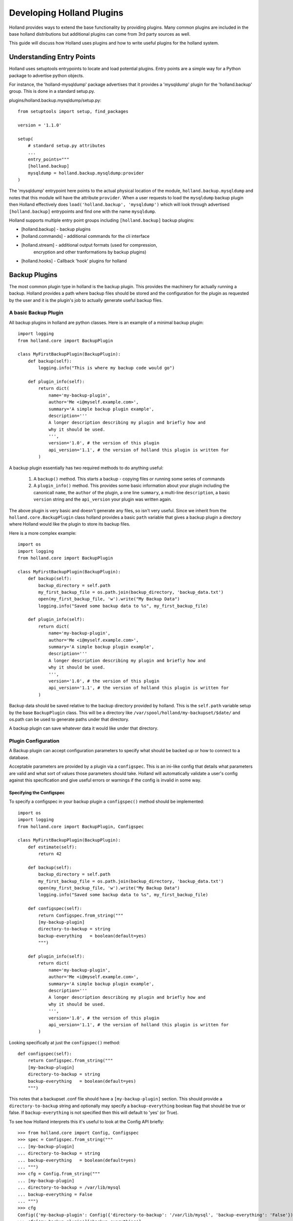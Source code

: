 Developing Holland Plugins
==========================

Holland provides ways to extend the base functionality by providing plugins.
Many common plugins are included in the base holland distributions but
additional plugins can come from 3rd party sources as well.

This guide will discuss how Holland uses plugins and how to write useful
plugins for the holland system.

Understanding Entry Points
--------------------------

Holland uses setuptools entrypoints to locate and load potential plugins. Entry
points are a simple way for a Python package to advertise python objects.

For instance, the 'holland-mysqldump' package advertises that it provides a 
'mysqldump' plugin for the 'holland.backup' group. This is done in a standard
setup.py.

plugins/holland.backup.mysqldump/setup.py::

    from setuptools import setup, find_packages
    
    version = '1.1.0'
    
    setup(
        # standard setup.py attributes
        ...
        entry_points="""
        [holland.backup]
        mysqldump = holland.backup.mysqldump:provider
    )

The 'mysqldump' entrypoint here points to the actual physical location of the
module, ``holland.backup.mysqldump`` and notes that this module will have the
attribute ``provider``.  When a user requests to load the ``mysqldump`` backup
plugin then Holland effectively does ``load('holland.backup', 'mysqldump')``
which will look through advertised ``[holland.backup]`` entrypoints and find
one with the name ``mysqldump``.

Holland supports multiple entry point groups including ``[holland.backup]``
backup plugins:

* [holland.backup] - backup plugins
* [holland.commands] - additional commands for the cli interface
* [holland.stream] - additional output formats (used for compression,
                     encryption and other tranformations by backup 
                     plugins)
* [holland.hooks] - Callback 'hook' plugins for holland


Backup Plugins
--------------

The most common plugin type in holland is the backup plugin.  This provides the
machinery for actually running a backup.  Holland provides a path where backup files
should be stored and the configuration for the plugin as requested by the user and it
is the plugin's job to actually generate useful backup files.

A basic Backup Plugin
~~~~~~~~~~~~~~~~~~~~~

All backup plugins in holland are python classes.  Here is an example of a
minimal backup plugin::

    import logging
    from holland.core import BackupPlugin

    class MyFirstBackupPlugin(BackupPlugin):
        def backup(self):
            logging.info("This is where my backup code would go")
    
        def plugin_info(self):
            return dict(
                name='my-backup-plugin',
                author='Me <i@myself.example.com>',
                summary='A simple backup plugin example',
                description='''
                A longer description describing my plugin and briefly how and
                why it should be used.
                ''',
                version='1.0', # the version of this plugin
                api_version='1.1', # the version of holland this plugin is written for
            )

A backup plugin essentially has two required methods to do anything useful:

 1. A ``backup()`` method.  This starts a backup - copying files or running some series of commands
 2. A ``plugin_info()`` method.  This provides some basic information about your plugin including
    the canonicall ``name``, the ``author`` of the plugin, a one line ``summary``, a multi-line
    ``description``, a basic ``version`` string and the ``api_version`` your plugin was written again.

The above plugin is very basic and doesn't generate any files, so isn't very useful.  Since we inherit from
the ``holland.core.BackupPlugin`` class holland provides a basic ``path`` variable that gives a backup plugin
a directory where Holland would like the plugin to store its backup files.

Here is a more complex example::

    import os
    import logging
    from holland.core import BackupPlugin

    class MyFirstBackupPlugin(BackupPlugin):
        def backup(self):
            backup_directory = self.path
            my_first_backup_file = os.path.join(backup_directory, 'backup_data.txt')
            open(my_first_backup_file, 'w').write("My Backup Data")
            logging.info("Saved some backup data to %s", my_first_backup_file)
    
        def plugin_info(self):
            return dict(
                name='my-backup-plugin',
                author='Me <i@myself.example.com>',
                summary='A simple backup plugin example',
                description='''
                A longer description describing my plugin and briefly how and
                why it should be used.
                ''',
                version='1.0', # the version of this plugin
                api_version='1.1', # the version of holland this plugin is written for
            )

Backup data should be saved relative to the backup directory provided by
holland.  This is the ``self.path`` variable setup by the base ``BackupPlugin`` 
class.  This will be a directory like ``/var/spool/holland/my-backupset/$date/``
and os.path can be used to generate paths under that directory.

A backup plugin can save whatever data it would like under that directory.

Plugin Configuration
~~~~~~~~~~~~~~~~~~~~

A Backup plugin can accept configuration parameters to specify what should
be backed up or how to connect to a database.

Acceptable parameters are provided by a plugin via a ``configspec``.  This is
an ini-like config that details what parameters are valid and what sort of values
those parameters should take.  Holland will automatically validate a user's config
against this specification and give useful errors or warnings if the config is
invalid in some way.

Specifying the Configspec
+++++++++++++++++++++++++

To specify a configspec in your backup plugin a ``configspec()`` method should
be implemented::

    import os
    import logging
    from holland.core import BackupPlugin, Configspec

    class MyFirstBackupPlugin(BackupPlugin):
        def estimate(self):
            return 42

        def backup(self):
            backup_directory = self.path
            my_first_backup_file = os.path.join(backup_directory, 'backup_data.txt')
            open(my_first_backup_file, 'w').write("My Backup Data")
            logging.info("Saved some backup data to %s", my_first_backup_file)
    
        def configspec(self):
            return Configspec.from_string("""
            [my-backup-plugin]
            directory-to-backup = string
            backup-everything   = boolean(default=yes)
            """)

        def plugin_info(self):
            return dict(
                name='my-backup-plugin',
                author='Me <i@myself.example.com>',
                summary='A simple backup plugin example',
                description='''
                A longer description describing my plugin and briefly how and
                why it should be used.
                ''',
                version='1.0', # the version of this plugin
                api_version='1.1', # the version of holland this plugin is written for
            )

Looking specifically at just the ``configspec()`` method::


        def configspec(self):
            return Configspec.from_string("""
            [my-backup-plugin]
            directory-to-backup = string
            backup-everything   = boolean(default=yes)
            """)

This notes that a backupset .conf file should have a ``[my-backup-plugin]`` section.
This should provide a ``directory-to-backup`` string and optionally may specify a
``backup-everything`` boolean flag that should be true or false.  If ``backup-everything``
is not specified then this will default to 'yes' (or True).

To see how Holland interprets this it's useful to look at the Config API briefly::

  >>> from holland.core import Config, Configspec
  >>> spec = Configspec.from_string("""
  ... [my-backup-plugin]
  ... directory-to-backup = string
  ... backup-everything   = boolean(default=yes)
  ... """)
  >>> cfg = Config.from_string("""
  ... [my-backup-plugin]
  ... directory-to-backup = /var/lib/mysql
  ... backup-everything = False
  ... """)
  >>> cfg
  Config({'my-backup-plugin': Config({'directory-to-backup': '/var/lib/mysql', 'backup-everything': 'False'})})
  >>> cfg['my-backup-plugin']['backup-everything']
  'False'
  >>> spec
  Configspec({'my-backup-plugin': Configspec({'directory-to-backup': 'string', 'backup-everything': 'boolean(default=yes)'})})
  >>> validated_cfg = spec.validate(cfg)
  >>> validated_cfg
  Config({'my-backup-plugin': Config({'directory-to-backup': '/var/lib/mysql', 'backup-everything': False})})
  >>> validated_cfg['my-backup-plugin']['backup-everything']
  False

Here a configspec is defined as in the previous example.  This accepts a string
and a boolean flag.  ``cfg`` is how holland would load a user .conf from
/etc/holland/backupsets/<backupset>.conf.  When ``cfg`` is loaded we see all the values
are strings::

  >>> cfg['my-backup-plugin']['backup-everything']
  'False'

However, once the config is validated Holland converts these to the right
datatype - as specified in the configspec::

  >>> validated_cfg['my-backup-plugin']['backup-everything']
  False

So our plugin does not need to do a lot of jumping through hoops when testing
the ``backup-everything`` flag.  The plugin can do something as simple as::

        def backup(self):
            if self.config['my-backup-plugin']['backup-everything']:
                # copy self.config['my-backup-plugin']['director-to-backup']
                # to self.backup_directory (our current backup destination)

Configspec checks
+++++++++++++++++

In the last example the configspec used both strings and boolean values for a
flag.  Holland's config implementation supports a wide variety of checks that
can be used:

  * boolean()
  * integer([min=value][, max=value])
  * float()
  * list() - a comma seperated list of values
  * tuple() - like list() - a comma separate list of values - but validates as a tuple
  * option([option1][,option2...]) - a string value that must be one choice in a series of options
  * cmdline() - a shell command line - parsed through python's shlex to provide a list of argument values
  * log_level() - a python logging log level - when validated this converts a string log level name to
                  an integer log level (e.g. 'info' => logging.INFO)
 
Estimating the backup size
~~~~~~~~~~~~~~~~~~~~~~~~~~

Holland will perform a space estimate before starting a backup.  This is used
to ensure at least some minimal amount of space is available in the directory
Holland is writing before a backup begins. Holland 1.1 can calculate this from
several sources defined in the backupset .conf under ``[holland:backup]``:

  * The size of a directory (``estimation-method = dir:/var/lib/mysql/``)
  * A constant size specified by a user (``estimation-method = const:4.5G``)
  * The output of a command (``estimation-method = cmd:du -sh /var/lib/mysql/ | cut -f1``)
  * Asking a BackupPlugin how large it thinks a backup will be

The default behavior is to ask a plugin for its estimate.  Plugins have a lot of domain
specific knowledge and will probably be more accurate than other methods.

To provide an estimate in your backup plugin you just need to implement a ``estimate()`` method::

    import os
    import logging
    from holland.core import BackupPlugin

    class MyFirstBackupPlugin(BackupPlugin):
        def estimate(self):
            return 42

        def backup(self):
            backup_directory = self.path
            my_first_backup_file = os.path.join(backup_directory, 'backup_data.txt')
            open(my_first_backup_file, 'w').write("My Backup Data")
            logging.info("Saved some backup data to %s", my_first_backup_file)
    
        def plugin_info(self):
            return dict(
                name='my-backup-plugin',
                author='Me <i@myself.example.com>',
                summary='A simple backup plugin example',
                description='''
                A longer description describing my plugin and briefly how and
                why it should be used.
                ''',
                version='1.0', # the version of this plugin
                api_version='1.1', # the version of holland this plugin is written for
            )

In this example, the backup plugin will always return a constant '42 bytes' as
its estimate.  For a real plugin, database metadata or a file listing would be
used with the plugin filtering out things the user doesn't want to back up (as
specified in its config).

Pre and Post methods
~~~~~~~~~~~~~~~~~~~~

A backup plugin can also provide ``pre()`` and ``post()`` methods.  ``pre()``
will be called after ``configure()`` but before ``estimate()``.  This is useful
to do any setup that might be shared by the ``estimate()`` and ``backup()`` methods.
For instance, in mysqldump we may connect to the MySQL server to get a list of databases
in ``pre()`` and have ``estimate()`` and ``backup()`` reuse those results.

``post()`` is called after ``backup()`` has completed.  Holland's backup API will call
``post()`` regarldess of success or failure and give the plugin to do any final cleanup
for the backup run.

Hook Plugins
------------

Hook plugins are new in Holland 1.1 and provide a way to perform actions at
various points during a backup and add fine-grained funtionality to the
backup process.

There are essentially four events that a hook may be defined at:

  * setup-backup - before a plugin is configured or a backup-store set.  This
                   event can be useful to tweaking a plugins config before the
                   plugin actually configures itself.  For instance, the mysqldump
                   backup plugin has an example hook implementation that can be
                   used to dynamically choose an available MySQL server from a
                   list of slaves.  This uses a hook to rewrite the ``[mysql:client]``
                   section in a mysqldump .conf configuration.
  * before-backup - before ``plugin.backup()`` is run. This can be useful to do any
                    last minute adjustments.  In some environments iptables rules
                    may be set to drop a slave of out of load balanced pool or
                    a notification sent off that a backup is about to begin.
  * after-backup  - after a backup has completed successfully.  This may be
                    used to copy backups to another server for disaster-recovery
                    or staging processes.  Notification could be sent at this point
                    to notify that a backup has finished.
  * backup-failure - after a backup has failed.  This event is useful for notifying
                     that a failure has occurred and requires administrative investigation.

Hooks must register themselves with a particular event.  This is done through a simple
method that the Holland will call on the a hook class


A basic hook plugin
~~~~~~~~~~~~~~~~~~~

A hook plugin is a python class that derives from ``holland.core.hook.HookPlugin``.
This is a ``holland.core.plugin.ConfigurablePlugin``.  A simple hook plugin
looks like:

.. code-block:: python
   :linenos:

    import logging
    from holland.core import BaseHook
    
    class MyHook(BaseHook):
        def execute(self, **kwargs):
            logging.info("My hook is being run")
    
    
        def register(self, signal_group):
            signal_group.after_backup.connect(self, weak=False)

``signal_group`` is a simple interface to the various events holland supports.  A plugin should
register itself with the events it wants to listen to.  In some cases a hook implementation will
always be associated with some event.  In other cases allowing the events to be configurable by
a user will be useful.

Making a hook configurable
~~~~~~~~~~~~~~~~~~~~~~~~~~

A hook is made configurable similar to a ``BackupPlugin``. A ``configspec()`` method should
be added. However no ``[section]`` should be defined - hooks may only specify attributes,
but not sections. This is because holland validates user-defined sectons against multiple
potential user sections.

.. code-block:: python
   :linenos:

    import logging
    from holland.core import BaseHook
    
    class MyHook(BaseHook):
        def execute(self, **kwargs):
            logging.info("My hook is being run")
    
    
        def register(self, signal_group):
            for event in self.config['events']:
                signal_group[event].connect(self, weak=False)
     
        def configspec(self):
            return Configspec.from_string("""
            events = option('before-backup', 'after-backup', default='before-backup')
            """)

How hooks are defined
~~~~~~~~~~~~~~~~~~~~~

::

    [holland:backup]
    plugin = mysqldump
    hooks = first-do-this, second-do-that

    [first-do-this]
    plugin = my-hook-plugin
    events = before-backup

    [second-do-that]
    plugin = my-hook-plugin
    events = after-backup


